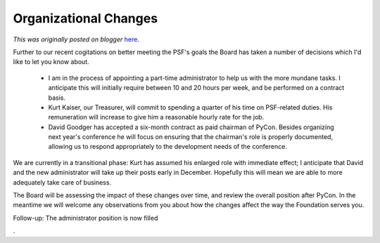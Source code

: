 .. post:: 2008-11-26
   :tags: organization, post, hiring, legacy-blogger
   :author: Python Software Foundation
   :category: Legacy
   :location: World
   :language: en

Organizational Changes
======================

*This was originally posted on blogger* `here <https://pyfound.blogspot.com/2008/11/organizational-changes.html>`_.

Further to our recent cogitations on better meeting the PSF's goals the Board
has taken a number of decisions which I'd like to let you know about.

  * I am in the process of appointing a part-time administrator to help us with the more mundane tasks. I anticipate this will initially require between 10 and 20 hours per week, and be performed on a contract basis.
  * Kurt Kaiser, our Treasurer, will commit to spending a quarter of his time on PSF-related duties. His remuneration will increase to give him a reasonable hourly rate for the job.
  * David Goodger has accepted a six-month contract as paid chairman of PyCon. Besides organizing next year's conference he will focus on ensuring that the chairman's role is properly documented, allowing us to respond appropriately to the development needs of the conference.

We are currently in a transitional phase: Kurt has assumed his enlarged role
with immediate effect; I anticipate that David and the new administrator will
take up their posts early in December. Hopefully this will mean we are able to
more adequately take care of business.

The Board will be assessing the impact of these changes over time, and review
the overall position after PyCon. In the meantime we will welcome any
observations from you about how the changes affect the way the Foundation
serves you.

Follow-up: The administrator position is now filled

.

